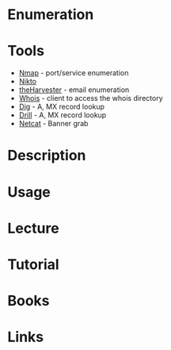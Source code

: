 #+TAGS:


* Enumeration
* Tools
- [[file://home/crito/org/tech/security/security_tools/nmap.org][Nmap]] - port/service enumeration
- [[file://home/crito/org/tech/security/security_tools/nikto.org][Nikto]]
- [[file://home/crito/org/tech/security/security_tools/theharvester.org][theHarvester]] - email enumeration
- [[file://home/crito/org/tech/cmds/whois.org][Whois]] - client to access the whois directory
- [[file://home/crito/org/tech/cmds/dig.org][Dig]] - A, MX record lookup
- [[file://home/crito/org/tech/cmds/drill.org][Drill]] - A, MX record lookup
- [[file://home/crito/org/tech/cmds/netcat.org][Netcat]] - Banner grab

* Description
* Usage
* Lecture
* Tutorial
* Books
* Links
